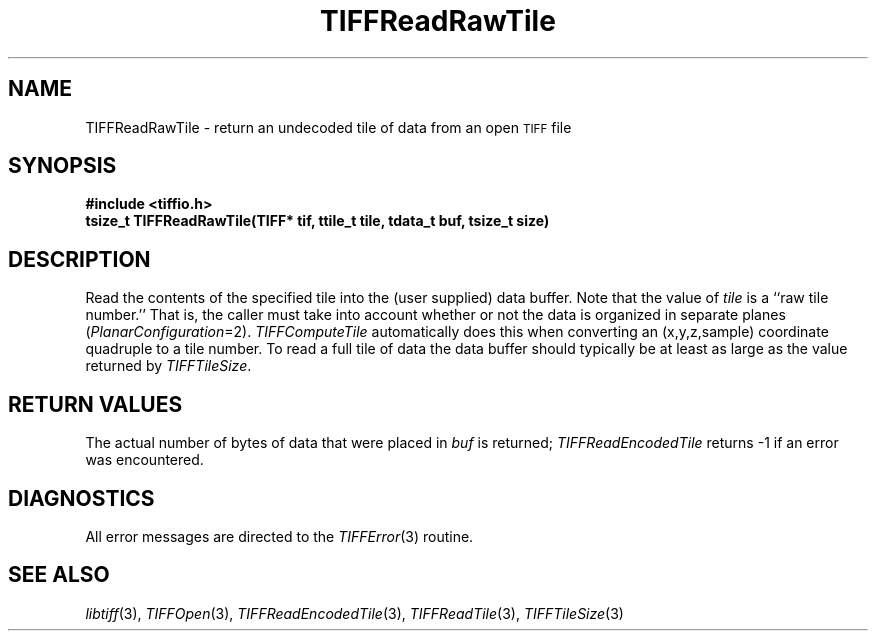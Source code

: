 .\" $Header: /cvsroot/osrs/libtiff/man/TIFFReadRawTile.3t,v 1.1.1.1 1999/07/27 21:50:27 mike Exp $
.\"
.\" Copyright (c) 1988-1997 Sam Leffler
.\" Copyright (c) 1991-1997 Silicon Graphics, Inc.
.\"
.\" Permission to use, copy, modify, distribute, and sell this software and 
.\" its documentation for any purpose is hereby granted without fee, provided
.\" that (i) the above copyright notices and this permission notice appear in
.\" all copies of the software and related documentation, and (ii) the names of
.\" Sam Leffler and Silicon Graphics may not be used in any advertising or
.\" publicity relating to the software without the specific, prior written
.\" permission of Sam Leffler and Silicon Graphics.
.\" 
.\" THE SOFTWARE IS PROVIDED "AS-IS" AND WITHOUT WARRANTY OF ANY KIND, 
.\" EXPRESS, IMPLIED OR OTHERWISE, INCLUDING WITHOUT LIMITATION, ANY 
.\" WARRANTY OF MERCHANTABILITY OR FITNESS FOR A PARTICULAR PURPOSE.  
.\" 
.\" IN NO EVENT SHALL SAM LEFFLER OR SILICON GRAPHICS BE LIABLE FOR
.\" ANY SPECIAL, INCIDENTAL, INDIRECT OR CONSEQUENTIAL DAMAGES OF ANY KIND,
.\" OR ANY DAMAGES WHATSOEVER RESULTING FROM LOSS OF USE, DATA OR PROFITS,
.\" WHETHER OR NOT ADVISED OF THE POSSIBILITY OF DAMAGE, AND ON ANY THEORY OF 
.\" LIABILITY, ARISING OUT OF OR IN CONNECTION WITH THE USE OR PERFORMANCE 
.\" OF THIS SOFTWARE.
.\"
.if n .po 0
.TH TIFFReadRawTile 3 "October 15, 1995"
.SH NAME
TIFFReadRawTile \- return an undecoded tile of data from an open
.SM TIFF
file
.SH SYNOPSIS
.B "#include <tiffio.h>"
.br
.B "tsize_t TIFFReadRawTile(TIFF* tif, ttile_t tile, tdata_t buf, tsize_t size)"
.SH DESCRIPTION
Read the contents of the specified tile into the
(user supplied) data buffer.
Note that the value of
.I tile
is a ``raw tile number.''
That is, the caller must take into account whether or not the
data is organized in separate planes (\c
.IR PlanarConfiguration =2).
.I TIFFComputeTile
automatically does this when converting an (x,y,z,sample)
coordinate quadruple to a tile number.
To read a full tile of data the data buffer should typically be
at least as large as the value returned by
.IR TIFFTileSize .
.SH "RETURN VALUES"
The actual number of bytes of data that were placed in
.I buf
is returned;
.IR TIFFReadEncodedTile
returns \-1 if an error was encountered.
.SH DIAGNOSTICS
All error messages are directed to the
.IR TIFFError (3)
routine.
.SH "SEE ALSO"
.IR libtiff (3),
.IR TIFFOpen (3),
.IR TIFFReadEncodedTile (3),
.IR TIFFReadTile (3),
.IR TIFFTileSize (3)
